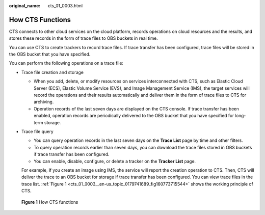 :original_name: cts_01_0003.html

.. _cts_01_0003:

How CTS Functions
=================

CTS connects to other cloud services on the cloud platform, records operations on cloud resources and the results, and stores these records in the form of trace files to OBS buckets in real time.

You can use CTS to create trackers to record trace files. If trace transfer has been configured, trace files will be stored in the OBS bucket that you have specified.

You can perform the following operations on a trace file:

-  Trace file creation and storage

   -  When you add, delete, or modify resources on services interconnected with CTS, such as Elastic Cloud Server (ECS), Elastic Volume Service (EVS), and Image Management Service (IMS), the target services will record the operations and their results automatically and deliver them in the form of trace files to CTS for archiving.
   -  Operation records of the last seven days are displayed on the CTS console. If trace transfer has been enabled, operation records are periodically delivered to the OBS bucket that you have specified for long-term storage.

-  Trace file query

   -  You can query operation records in the last seven days on the **Trace List** page by time and other filters.
   -  To query operation records earlier than seven days, you can download the trace files stored in OBS buckets if trace transfer has been configured.
   -  You can enable, disable, configure, or delete a tracker on the **Tracker List** page.

   For example, if you create an image using IMS, the service will report the creation operation to CTS. Then, CTS will deliver the trace to an OBS bucket for storage if trace transfer has been configured. You can view trace files in the trace list. :ref:`Figure 1 <cts_01_0003__en-us_topic_0179741689_fig160773715544>` shows the working principle of CTS.

.. _cts_01_0003__en-us_topic_0179741689_fig160773715544:

.. figure:: /_static/images/en-us_image_0000002378514145.png
   :alt: **Figure 1** How CTS functions

   **Figure 1** How CTS functions
